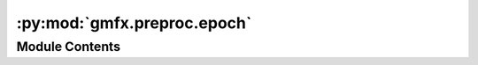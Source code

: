 :py:mod:`gmfx.preproc.epoch`
============================

.. py:module:: gmfx.preproc.epoch


Module Contents
---------------

.. py:data:: logger
   

   

.. py:function:: epoch(data, start=-0.5, end=3.0, period=0.01, align_peaks=False, max_shift=0.5, baseline_correct=False, baseline_window=(None, None), baseline_mode='mean')

   Creates epochs of the data.

   :param data: Either a path (str, pathlib.Path) to a `gmfx` hdf5 data file
                or a gmfx.io.Data object (i.e., data loaded from the hdf5 file)
   :type data: str, Data
   :param start: Start of the epoch (in seconds) relative to stimulus onset
   :type start: float
   :param end: End of the epoch (in seconds) relative to stimulus onset
   :type end: float
   :param align_peaks: Whether to align peaks across epochs (not implemented yet)
   :type align_peaks: bool
   :param max_shift: Maximum allowed shift (in seconds) for peak alignment; if `peak_align`
                     is False, then this argument is ignored
   :type max_shift: float
   :param baseline_correct: Whether to apply baseline correction
   :type baseline_correct: bool
   :param baseline_window: Tuple with two values, indicating baseline start and end (in seconds),
                           respectively; if the first value is None, then the start is the beginning
                           of the epoch; if the second value is None, then the end is at stimulus onset
                           (i.e., 0)
   :type baseline_window: tuple[float]
   :param baseline_mode: How to perform baseline correction (options: 'mean', 'ratio')
   :type baseline_mode: str


